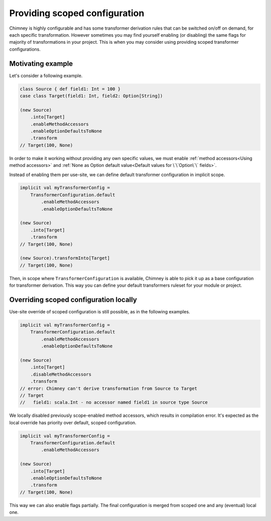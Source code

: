 .. _scoped-configuration:

Providing scoped configuration
==============================

Chimney is highly configurable and has some transformer derivation rules that
can be switched on/off on demand, for each specific transformation. However sometimes
you may find yourself enabling (or disabling) the same flags for majority of
transformations in your project. This is when you may consider using providing
scoped transformer configurations.

Motivating example
------------------

Let's consider a following example.

.. code-block:: scala

    class Source { def field1: Int = 100 }
    case class Target(field1: Int, field2: Option[String])

    (new Source)
        .into[Target]
        .enableMethodAccessors
        .enableOptionDefaultsToNone
        .transform
    // Target(100, None)

In order to make it working without providing any own specific values, we must
enable :ref:`method accessors<Using method accessors>` and
:ref:`None as Option default value<Default values for \`\`Option\`\` fields>`.

Instead of enabling them per use-site, we can define default transformer configuration
in implicit scope.

.. code-block:: scala

    implicit val myTransformerConfig =
        TransformerConfiguration.default
            .enableMethodAccessors
            .enableOptionDefaultsToNone

    (new Source)
        .into[Target]
        .transform
    // Target(100, None)

    (new Source).transformInto[Target]
    // Target(100, None)

Then, in scope where ``TransformerConfiguration`` is available, Chimney is able to
pick it up as a base configuration for transformer derivation. This way you can define
your default transformers ruleset for your module or project.

Overriding scoped configuration locally
---------------------------------------

Use-site override of scoped configuration is still possible, as in the following examples.

.. code-block:: scala

    implicit val myTransformerConfig =
        TransformerConfiguration.default
            .enableMethodAccessors
            .enableOptionDefaultsToNone

    (new Source)
        .into[Target]
        .disableMethodAccessors
        .transform
    // error: Chimney can't derive transformation from Source to Target
    // Target
    //   field1: scala.Int - no accessor named field1 in source type Source

We locally disabled previously scope-enabled method accessors, which results in
compilation error. It's expected as the local override has priority over default,
scoped configuration.

.. code-block:: scala

    implicit val myTransformerConfig =
        TransformerConfiguration.default
            .enableMethodAccessors

    (new Source)
        .into[Target]
        .enableOptionDefaultsToNone
        .transform
    // Target(100, None)

This way we can also enable flags partially. The final configuration is merged from
scoped one and any (eventual) local one.
